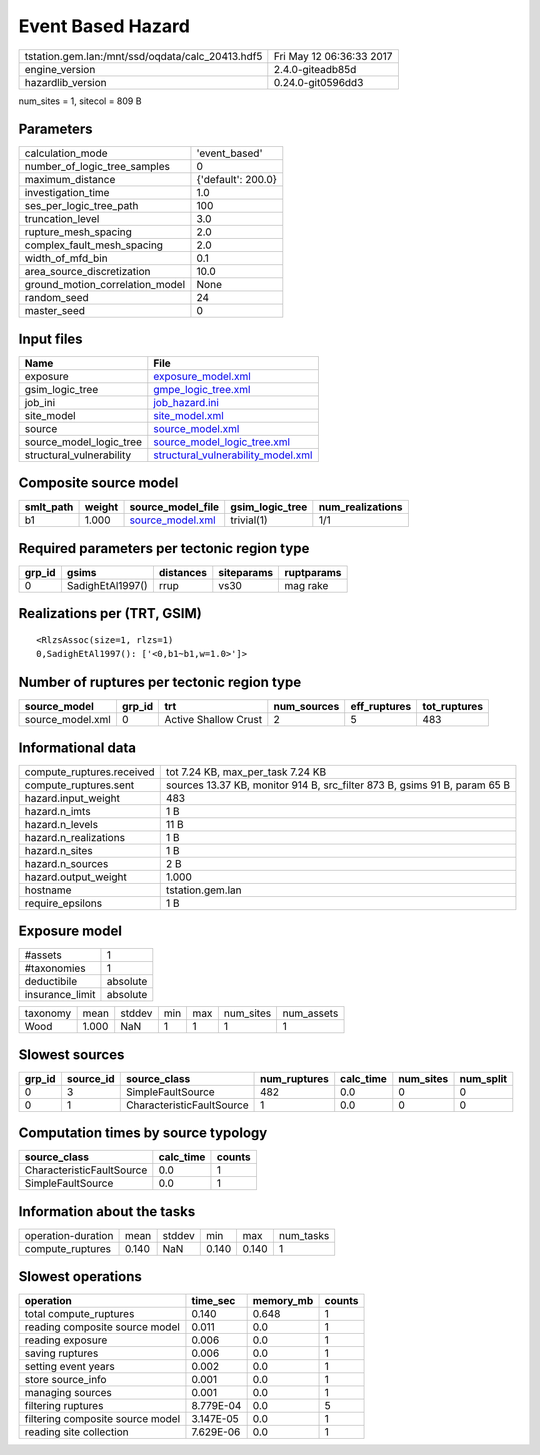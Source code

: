 Event Based Hazard
==================

================================================ ========================
tstation.gem.lan:/mnt/ssd/oqdata/calc_20413.hdf5 Fri May 12 06:36:33 2017
engine_version                                   2.4.0-giteadb85d        
hazardlib_version                                0.24.0-git0596dd3       
================================================ ========================

num_sites = 1, sitecol = 809 B

Parameters
----------
=============================== ==================
calculation_mode                'event_based'     
number_of_logic_tree_samples    0                 
maximum_distance                {'default': 200.0}
investigation_time              1.0               
ses_per_logic_tree_path         100               
truncation_level                3.0               
rupture_mesh_spacing            2.0               
complex_fault_mesh_spacing      2.0               
width_of_mfd_bin                0.1               
area_source_discretization      10.0              
ground_motion_correlation_model None              
random_seed                     24                
master_seed                     0                 
=============================== ==================

Input files
-----------
======================== ==========================================================================
Name                     File                                                                      
======================== ==========================================================================
exposure                 `exposure_model.xml <exposure_model.xml>`_                                
gsim_logic_tree          `gmpe_logic_tree.xml <gmpe_logic_tree.xml>`_                              
job_ini                  `job_hazard.ini <job_hazard.ini>`_                                        
site_model               `site_model.xml <site_model.xml>`_                                        
source                   `source_model.xml <source_model.xml>`_                                    
source_model_logic_tree  `source_model_logic_tree.xml <source_model_logic_tree.xml>`_              
structural_vulnerability `structural_vulnerability_model.xml <structural_vulnerability_model.xml>`_
======================== ==========================================================================

Composite source model
----------------------
========= ====== ====================================== =============== ================
smlt_path weight source_model_file                      gsim_logic_tree num_realizations
========= ====== ====================================== =============== ================
b1        1.000  `source_model.xml <source_model.xml>`_ trivial(1)      1/1             
========= ====== ====================================== =============== ================

Required parameters per tectonic region type
--------------------------------------------
====== ================ ========= ========== ==========
grp_id gsims            distances siteparams ruptparams
====== ================ ========= ========== ==========
0      SadighEtAl1997() rrup      vs30       mag rake  
====== ================ ========= ========== ==========

Realizations per (TRT, GSIM)
----------------------------

::

  <RlzsAssoc(size=1, rlzs=1)
  0,SadighEtAl1997(): ['<0,b1~b1,w=1.0>']>

Number of ruptures per tectonic region type
-------------------------------------------
================ ====== ==================== =========== ============ ============
source_model     grp_id trt                  num_sources eff_ruptures tot_ruptures
================ ====== ==================== =========== ============ ============
source_model.xml 0      Active Shallow Crust 2           5            483         
================ ====== ==================== =========== ============ ============

Informational data
------------------
============================ =========================================================================
compute_ruptures.received    tot 7.24 KB, max_per_task 7.24 KB                                        
compute_ruptures.sent        sources 13.37 KB, monitor 914 B, src_filter 873 B, gsims 91 B, param 65 B
hazard.input_weight          483                                                                      
hazard.n_imts                1 B                                                                      
hazard.n_levels              11 B                                                                     
hazard.n_realizations        1 B                                                                      
hazard.n_sites               1 B                                                                      
hazard.n_sources             2 B                                                                      
hazard.output_weight         1.000                                                                    
hostname                     tstation.gem.lan                                                         
require_epsilons             1 B                                                                      
============================ =========================================================================

Exposure model
--------------
=============== ========
#assets         1       
#taxonomies     1       
deductibile     absolute
insurance_limit absolute
=============== ========

======== ===== ====== === === ========= ==========
taxonomy mean  stddev min max num_sites num_assets
Wood     1.000 NaN    1   1   1         1         
======== ===== ====== === === ========= ==========

Slowest sources
---------------
====== ========= ========================= ============ ========= ========= =========
grp_id source_id source_class              num_ruptures calc_time num_sites num_split
====== ========= ========================= ============ ========= ========= =========
0      3         SimpleFaultSource         482          0.0       0         0        
0      1         CharacteristicFaultSource 1            0.0       0         0        
====== ========= ========================= ============ ========= ========= =========

Computation times by source typology
------------------------------------
========================= ========= ======
source_class              calc_time counts
========================= ========= ======
CharacteristicFaultSource 0.0       1     
SimpleFaultSource         0.0       1     
========================= ========= ======

Information about the tasks
---------------------------
================== ===== ====== ===== ===== =========
operation-duration mean  stddev min   max   num_tasks
compute_ruptures   0.140 NaN    0.140 0.140 1        
================== ===== ====== ===== ===== =========

Slowest operations
------------------
================================ ========= ========= ======
operation                        time_sec  memory_mb counts
================================ ========= ========= ======
total compute_ruptures           0.140     0.648     1     
reading composite source model   0.011     0.0       1     
reading exposure                 0.006     0.0       1     
saving ruptures                  0.006     0.0       1     
setting event years              0.002     0.0       1     
store source_info                0.001     0.0       1     
managing sources                 0.001     0.0       1     
filtering ruptures               8.779E-04 0.0       5     
filtering composite source model 3.147E-05 0.0       1     
reading site collection          7.629E-06 0.0       1     
================================ ========= ========= ======